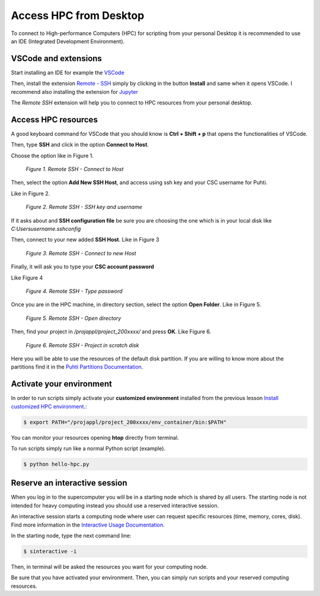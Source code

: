 Access HPC from Desktop
=====================================

To connect to High-performance Computers (HPC) for scripting from your personal Desktop 
it is recommended to use an IDE (Integrated Development Environment).


VSCode and extensions
--------------------------------------------

Start installing an IDE for example the `VSCode <https://code.visualstudio.com/download/>`_ 

Then, install the extension `Remote - SSH <https://code.visualstudio.com/download/>`_ simply by clicking in the button **Install** and same when it opens VSCode. 
I recommend also installing the extension for `Jupyter <https://marketplace.visualstudio.com/items?itemName=ms-toolsai.jupyter>`_  

The *Remote SSH* extension will help you to connect to HPC resources from your personal desktop.


Access HPC resources
------------------------------------

A good keyboard command for VSCode that you should know is **Ctrl + Shift + p** that opens the functionalities of VSCode. 

Then, type **SSH** and click in the option **Connect to Host**.

Choose the option like in Figure 1.

.. figure:: img/img31.png
    
    *Figure 1. Remote SSH - Connect to Host*

Then, select the option **Add New SSH Host**, and access using ssh key and your CSC username for Puhti. 

Like in Figure 2.

.. figure:: img/img32.png
    
    *Figure 2. Remote SSH - SSH key and username*

If it asks about and **SSH configuration file** be sure you are choosing the one which is in your local disk like *C:\Users\username\.ssh\config*

Then, connect to your new added **SSH Host**. Like in Figure 3

.. figure:: img/img33.png
    
    *Figure 3. Remote SSH - Connect to new Host*

Finally, it will ask you to type your **CSC account password**

Like Figure 4

.. figure:: img/img34.png
    
    *Figure 4. Remote SSH - Type password*

Once you are in the HPC machine, in directory section, select the option **Open Folder**. Like in Figure 5. 

.. figure:: img/img35.png
    
    *Figure 5. Remote SSH - Open directory*

Then, find your project in */projappl/project_200xxxx/* and press **OK**. Like Figure 6.

.. figure:: img/img36.png
    
    *Figure 6. Remote SSH - Project in scratch disk*

Here you will be able to use the resources of the default disk partition. If you are willing to know more about the partitions find it in the 
`Puhti Partitions Documentation <https://docs.csc.fi/computing/running/batch-job-partitions/>`_.

Activate your environment
---------------------------

In order to run scripts simply activate your **customized environment** installed from the previous lesson `Install customized HPC environment <https://geohpc.readthedocs.io/en/latest/getting-started/install-env.html/>`_.:

.. code-block:: bash

    $ export PATH="/projappl/project_200xxxx/env_container/bin:$PATH"

You can monitor your resources opening **htop** directly from terminal.

To run scripts simply run like a normal Python script (example).

.. code-block:: bash

    $ python hello-hpc.py


Reserve an interactive session
--------------------------------

When you log in to the supercomputer you will be in a starting node which is shared by all users. 
The starting node is not intended for heavy computing instead you should use a reserved interactive session. 

An interactive session starts a computing node where user can request specific resources (time, memory, 
cores, disk). Find more information in the `Interactive Usage Documentation <https://docs.csc.fi/computing/running/interactive-usage/>`_.

In the starting node, type the next command line:

.. code-block:: bash

    $ sinteractive -i

Then, in terminal will be asked the resources you want for your computing node.

Be sure that you have activated your environment. Then, you can simply run scripts and your reserved computing resources.

